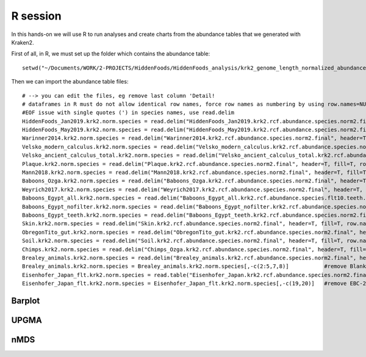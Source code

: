 #########
R session
#########

.. highlight:: r

In this hands-on we will use R to run analyses and create charts from the abundance tables that we generated with Kraken2.

First of all, in R, we must set up the folder which contains the abundance table:   

::

  setwd("~/Documents/WORK/2-PROJECTS/HiddenFoods/HiddenFoods_analysis/krk2_genome_length_normalized_abundances_July2019/species")
  
Then we can import the abundance table files: 
::

  # --> you can edit the files, eg remove last column 'Detail!
  # dataframes in R must do not allow identical row names, force row names as numbering by using row.names=NULL.
  #EOF issue with single quotes (') in species names, use read.delim
  HiddenFoods_Jan2019.krk2.norm.species = read.delim("HiddenFoods_Jan2019.krk2.rcf.abundance.species.norm2.final", header=T, fill=T, row.names=NULL, sep="\t")
  HiddenFoods_May2019.krk2.norm.species = read.delim("HiddenFoods_May2019.krk2.rcf.abundance.species.norm2.final", header=T, fill=T, row.names=NULL, sep="\t")
  Warinner2014.krk2.norm.species = read.delim("Warinner2014.krk2.rcf.abundance.species.norm2.final", header=T, fill=T, row.names=NULL, sep="\t")
  Velsko_modern_calculus.krk2.norm.species = read.delim("Velsko_modern_calculus.krk2.rcf.abundance.species.norm2.final", header=T, fill=T, row.names=NULL, sep="\t")
  Velsko_ancient_calculus_total.krk2.norm.species = read.delim("Velsko_ancient_calculus_total.krk2.rcf.abundance.species.norm2.final", header=T, fill=T, row.names=NULL, sep="\t")
  Plaque.krk2.norm.species = read.delim("Plaque.krk2.rcf.abundance.species.norm2.final", header=T, fill=T, row.names=NULL, sep="\t")
  Mann2018.krk2.norm.species = read.delim("Mann2018.krk2.rcf.abundance.species.norm2.final", header=T, fill=T, row.names=NULL, sep="\t")
  Baboons_Ozga.krk2.norm.species = read.delim("Baboons_Ozga.krk2.rcf.abundance.species.norm2.final", header=T, fill=T, row.names=NULL, sep="\t")
  Weyrich2017.krk2.norm.species = read.delim("Weyrich2017.krk2.rcf.abundance.species.norm2.final", header=T, fill=T, row.names=NULL, sep="\t")
  Baboons_Egypt_all.krk2.norm.species = read.delim("Baboons_Egypt_all.krk2.rcf.abundance.species.flt10.teeth.env.norm2.final", header=T, fill=T, row.names=NULL, sep="\t")
  Baboons_Egypt_nofilter.krk2.norm.species = read.delim("Baboons_Egypt_nofilter.krk2.rcf.abundance.species.norm2.final", header=T, fill=T, row.names=NULL, sep="\t")
  Baboons_Egypt_teeth.krk2.norm.species = read.delim("Baboons_Egypt_teeth.krk2.rcf.abundance.species.norm2.final", header=T, fill=T, row.names=NULL, sep="\t")
  Skin.krk2.norm.species = read.delim("Skin.krk2.rcf.abundance.species.norm2.final", header=T, fill=T, row.names=NULL, sep="\t")
  ObregonTito_gut.krk2.norm.species = read.delim("ObregonTito_gut.krk2.rcf.abundance.species.norm2.final", header=T, fill=T, row.names=NULL, sep="\t")
  Soil.krk2.norm.species = read.delim("Soil.krk2.rcf.abundance.species.norm2.final", header=T, fill=T, row.names=NULL, sep="\t")
  Chimps.krk2.norm.species = read.delim("Chimps_Ozga.krk2.rcf.abundance.species.norm2.final", header=T, fill=T, row.names=NULL, sep="\t")
  Brealey_animals.krk2.norm.species = read.delim("Brealey_animals.krk2.rcf.abundance.species.norm2.final", header=T, fill=T, row.names=NULL, sep="\t")
  Brealey_animals.krk2.norm.species = Brealey_animals.krk2.norm.species[,-c(2:5,7,8)]		#remove Blanks from filtrated Brealey, Gb1reg/flt, Gb2reg/flt
  Eisenhofer_Japan_flt.krk2.norm.species = read.table("Eisenhofer_Japan.krk2.rcf.abundance.species.norm2.final.flt", header=T, fill=T, row.names=NULL, sep="\t")
  Eisenhofer_Japan_flt.krk2.norm.species = Eisenhofer_Japan_flt.krk2.norm.species[,-c(19,20)]	#remove EBC-2 in  Eisenhofer which has no classified species, and Details column.




*******
Barplot
*******


*****
UPGMA
*****


****
nMDS
****
